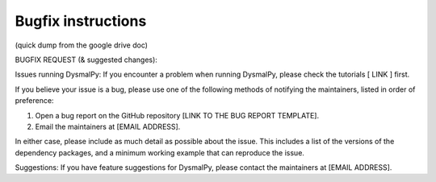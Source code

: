 .. _overview_code_structure:
.. highlight:: shell

=======================
Bugfix instructions
=======================

(quick dump from the google drive doc)

BUGFIX REQUEST (& suggested changes):

Issues running DysmalPy:
If you encounter a problem when running DysmalPy, please check the tutorials [ LINK ] first. 

If you believe your issue is a bug, please use one of the following methods of notifying the maintainers, listed in order of preference:

1. Open a bug report on the GitHub repository [LINK TO THE BUG REPORT TEMPLATE]. 
    
2. Email the maintainers at [EMAIL ADDRESS]. 

In either case, please include as much detail as possible about the issue. This includes a list of the versions of the dependency packages, and a minimum working example that can reproduce the issue. 

Suggestions:
If you have feature suggestions for DysmalPy, please contact the maintainers at [EMAIL ADDRESS].
